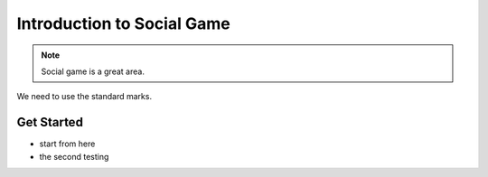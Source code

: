 Introduction to Social Game
============================

.. note::
    
    Social game is a great area.

We need to use the standard marks.

Get Started
---------------

* start from here
* the second testing
